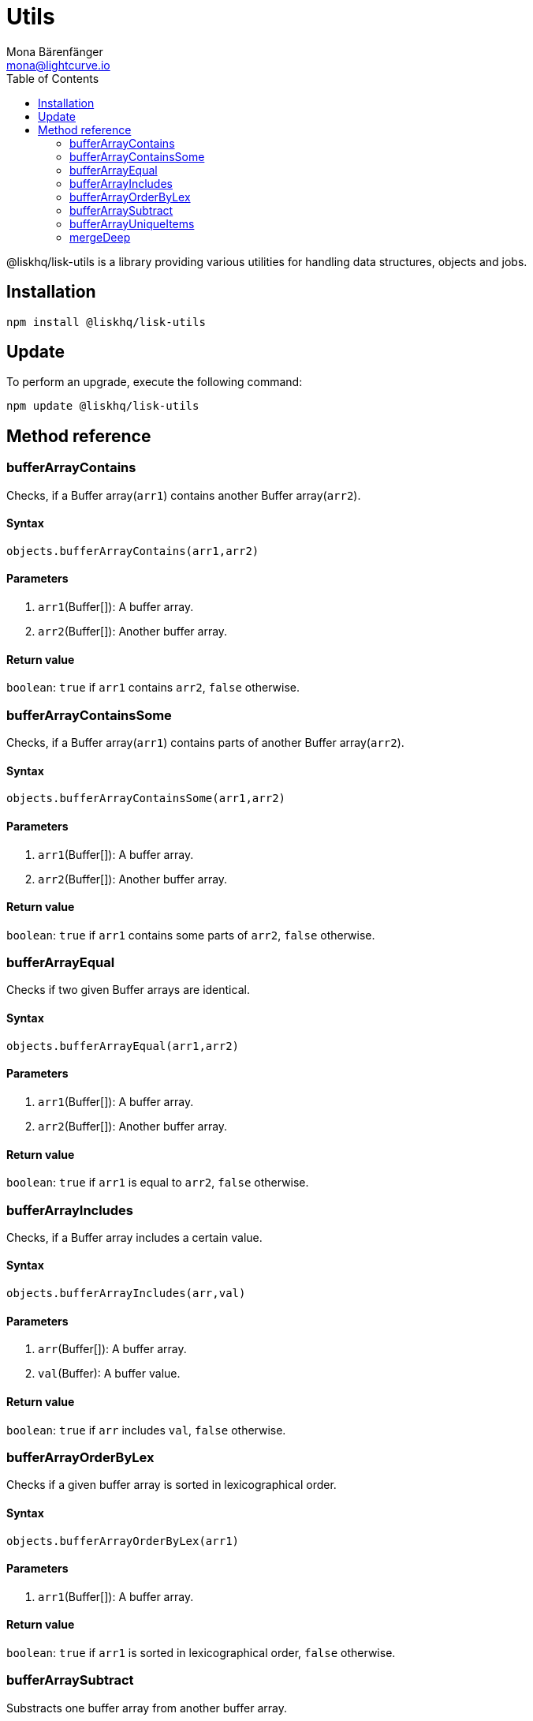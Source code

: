 = Utils
Mona Bärenfänger <mona@lightcurve.io>
:toc:

@liskhq/lisk-utils is a library providing various utilities for handling data structures, objects and jobs.

== Installation

[source,bash]
----
npm install @liskhq/lisk-utils
----

== Update

To perform an upgrade, execute the following command:

[source,bash]
----
npm update @liskhq/lisk-utils
----

== Method reference
=== bufferArrayContains
Checks, if a Buffer array(`arr1`) contains another Buffer array(`arr2`).

==== Syntax
[source,js]
----
objects.bufferArrayContains(arr1,arr2)
----

==== Parameters
. `arr1`(Buffer[]): A buffer array.
. `arr2`(Buffer[]): Another buffer array.

==== Return value
`boolean`: `true` if `arr1` contains `arr2`, `false` otherwise.

=== bufferArrayContainsSome
Checks, if a Buffer array(`arr1`) contains parts of another Buffer array(`arr2`).

==== Syntax
[source,js]
----
objects.bufferArrayContainsSome(arr1,arr2)
----

==== Parameters
. `arr1`(Buffer[]): A buffer array.
. `arr2`(Buffer[]): Another buffer array.

==== Return value
`boolean`: `true` if `arr1` contains some parts of `arr2`, `false` otherwise.

=== bufferArrayEqual
Checks if two given Buffer arrays are identical.

==== Syntax
[source,js]
----
objects.bufferArrayEqual(arr1,arr2)
----

==== Parameters
. `arr1`(Buffer[]): A buffer array.
. `arr2`(Buffer[]): Another buffer array.

==== Return value
`boolean`: `true` if `arr1` is equal to `arr2`, `false` otherwise.

=== bufferArrayIncludes
Checks, if a Buffer array includes a certain value.

==== Syntax
[source,js]
----
objects.bufferArrayIncludes(arr,val)
----

==== Parameters
. `arr`(Buffer[]): A buffer array.
. `val`(Buffer): A buffer value.

==== Return value
`boolean`: `true` if `arr` includes `val`, `false` otherwise.

=== bufferArrayOrderByLex
Checks if a given buffer array is sorted in lexicographical order.

==== Syntax
[source,js]
----
objects.bufferArrayOrderByLex(arr1)
----

==== Parameters
. `arr1`(Buffer[]): A buffer array.

==== Return value
`boolean`: `true` if `arr1` is sorted in lexicographical order, `false` otherwise.

=== bufferArraySubtract
Substracts one buffer array from another buffer array.

==== Syntax
[source,js]
----
objects.bufferArraySubtract(arr1,arr2)
----

==== Parameters
. `arr1`(Buffer[]): A buffer array.
. `arr2`(Buffer[]): Another buffer array.

==== Return value
`Buffer[]`: A new buffer array, which contains the values of `arr1` excluding the values of `arr2`, if present in `arr1`.

=== bufferArrayUniqueItems
Checks if all items of a buffer array are unique.

==== Syntax
[source,js]
----
objects.bufferArrayUniqueItems(arr1)
----

==== Parameters
. `arr1`(Buffer[]): A buffer array.

==== Return value
`boolean`: `true` if all items in the buffer array are unique, `false` otherwise.

=== mergeDeep
Merges objects into one object.

Removes properties which are `null` or `undefined` during the merge.

==== Syntax
[source,js]
----
objects.mergeDeep(dest, obj1, obj2, ...)
----

==== Parameters
. `dest`(object): The other objects will be merged into this one.
. `obj1`(object): An object.
. `obj2`(object): An object.

==== Return value
`object`: The merged object.
